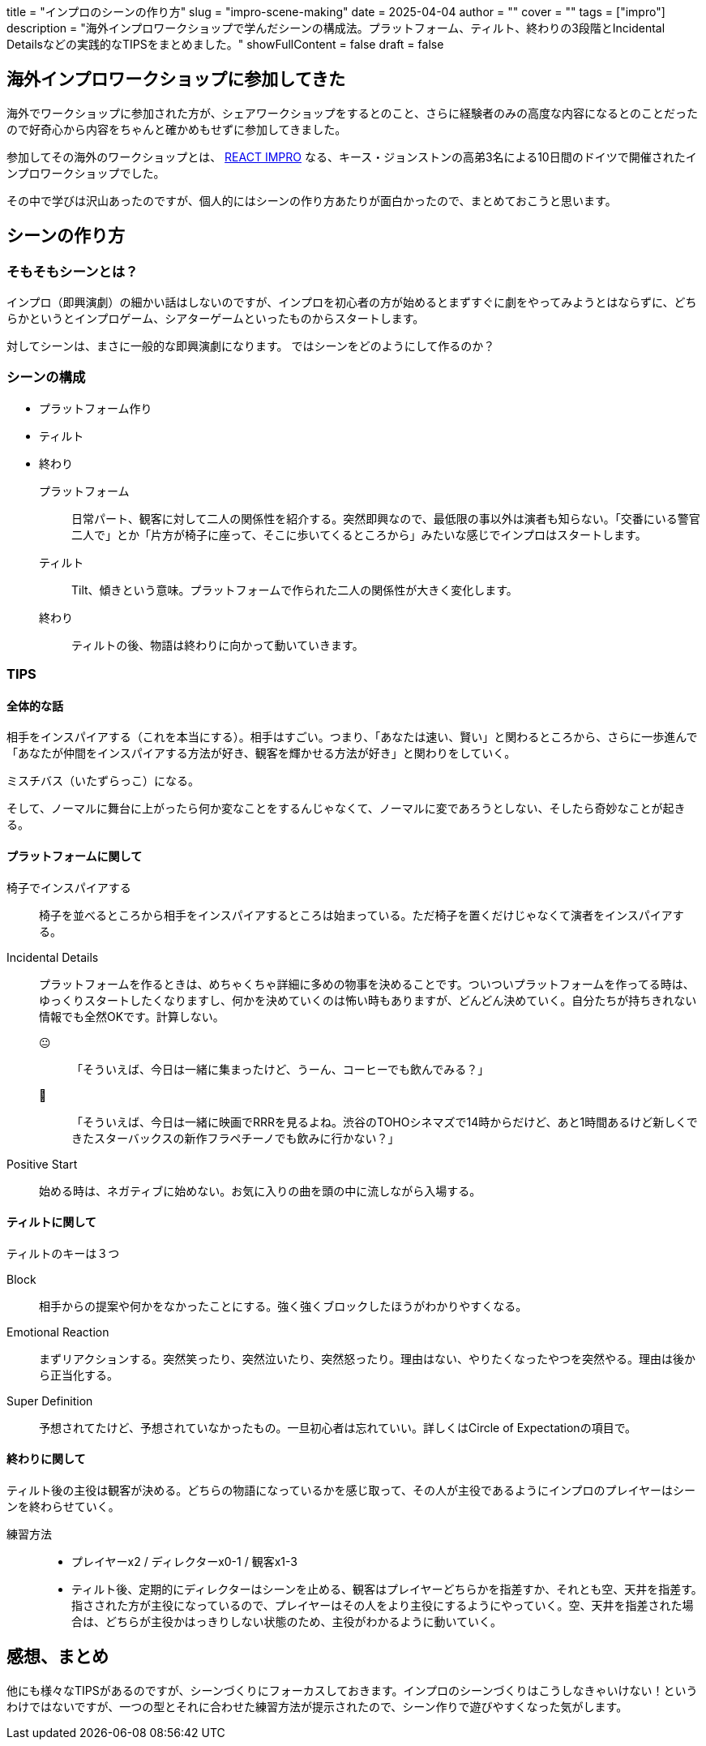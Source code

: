 +++
title = "インプロのシーンの作り方"
slug = "impro-scene-making"
date = 2025-04-04
author = ""
cover = ""
tags = ["impro"]
description = "海外インプロワークショップで学んだシーンの構成法。プラットフォーム、ティルト、終わりの3段階とIncidental Detailsなどの実践的なTIPSをまとめました。"
showFullContent = false
draft = false
+++

== 海外インプロワークショップに参加してきた
海外でワークショップに参加された方が、シェアワークショップをするとのこと、さらに経験者のみの高度な内容になるとのことだったので好奇心から内容をちゃんと確かめもせずに参加してきました。

参加してその海外のワークショップとは、 https://reactimpro.com/[REACT IMPRO] なる、キース・ジョンストンの高弟3名による10日間のドイツで開催されたインプロワークショップでした。 

その中で学びは沢山あったのですが、個人的にはシーンの作り方あたりが面白かったので、まとめておこうと思います。

== シーンの作り方
=== そもそもシーンとは？
インプロ（即興演劇）の細かい話はしないのですが、インプロを初心者の方が始めるとまずすぐに劇をやってみようとはならずに、どちらかというとインプロゲーム、シアターゲームといったものからスタートします。

対してシーンは、まさに一般的な即興演劇になります。
ではシーンをどのようにして作るのか？

=== シーンの構成

* プラットフォーム作り
* ティルト
* 終わり

プラットフォーム:: 日常パート、観客に対して二人の関係性を紹介する。突然即興なので、最低限の事以外は演者も知らない。「交番にいる警官二人で」とか「片方が椅子に座って、そこに歩いてくるところから」みたいな感じでインプロはスタートします。
ティルト:: Tilt、傾きという意味。プラットフォームで作られた二人の関係性が大きく変化します。
終わり:: ティルトの後、物語は終わりに向かって動いていきます。

=== TIPS
==== 全体的な話

相手をインスパイアする（これを本当にする）。相手はすごい。つまり、「あなたは速い、賢い」と関わるところから、さらに一歩進んで「あなたが仲間をインスパイアする方法が好き、観客を輝かせる方法が好き」と関わりをしていく。

ミスチバス（いたずらっこ）になる。

そして、ノーマルに舞台に上がったら何か変なことをするんじゃなくて、ノーマルに変であろうとしない、そしたら奇妙なことが起きる。

==== プラットフォームに関して

椅子でインスパイアする:: 椅子を並べるところから相手をインスパイアするところは始まっている。ただ椅子を置くだけじゃなくて演者をインスパイアする。

Incidental Details:: プラットフォームを作るときは、めちゃくちゃ詳細に多めの物事を決めることです。ついついプラットフォームを作ってる時は、ゆっくりスタートしたくなりますし、何かを決めていくのは怖い時もありますが、どんどん決めていく。自分たちが持ちきれない情報でも全然OKです。計算しない。

😐:::: 「そういえば、今日は一緒に集まったけど、うーん、コーヒーでも飲んでみる？」
🤩:::: 「そういえば、今日は一緒に映画でRRRを見るよね。渋谷のTOHOシネマズで14時からだけど、あと1時間あるけど新しくできたスターバックスの新作フラペチーノでも飲みに行かない？」

Positive Start:: 始める時は、ネガティブに始めない。お気に入りの曲を頭の中に流しながら入場する。


==== ティルトに関して
ティルトのキーは３つ

Block:: 相手からの提案や何かをなかったことにする。強く強くブロックしたほうがわかりやすくなる。 
Emotional Reaction:: まずリアクションする。突然笑ったり、突然泣いたり、突然怒ったり。理由はない、やりたくなったやつを突然やる。理由は後から正当化する。
Super Definition:: 予想されてたけど、予想されていなかったもの。一旦初心者は忘れていい。詳しくはCircle of Expectationの項目で。

==== 終わりに関して
ティルト後の主役は観客が決める。どちらの物語になっているかを感じ取って、その人が主役であるようにインプロのプレイヤーはシーンを終わらせていく。

練習方法:: 
* プレイヤーx2 / ディレクターx0-1 / 観客x1-3
* ティルト後、定期的にディレクターはシーンを止める、観客はプレイヤーどちらかを指差すか、それとも空、天井を指差す。指さされた方が主役になっているので、プレイヤーはその人をより主役にするようにやっていく。空、天井を指差された場合は、どちらが主役かはっきりしない状態のため、主役がわかるように動いていく。

== 感想、まとめ

他にも様々なTIPSがあるのですが、シーンづくりにフォーカスしておきます。インプロのシーンづくりはこうしなきゃいけない！というわけではないですが、一つの型とそれに合わせた練習方法が提示されたので、シーン作りで遊びやすくなった気がします。


